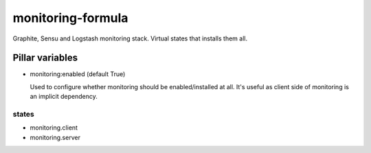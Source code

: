 

monitoring-formula
==================

Graphite, Sensu and Logstash monitoring stack.
Virtual states that installs them all.

Pillar variables
~~~~~~~~~~~~~~~~

- monitoring:enabled (default True)

  Used to configure whether monitoring should be enabled/installed at all.
  It's useful as client side of monitoring is an implicit dependency.


states
------

- monitoring.client
- monitoring.server
